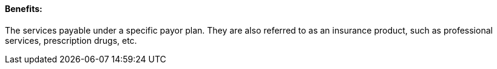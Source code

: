 ==== Benefits:
[v291_section="11.2.4.1"]

The services payable under a specific payor plan. They are also referred to as an insurance product, such as professional services, prescription drugs, etc.


